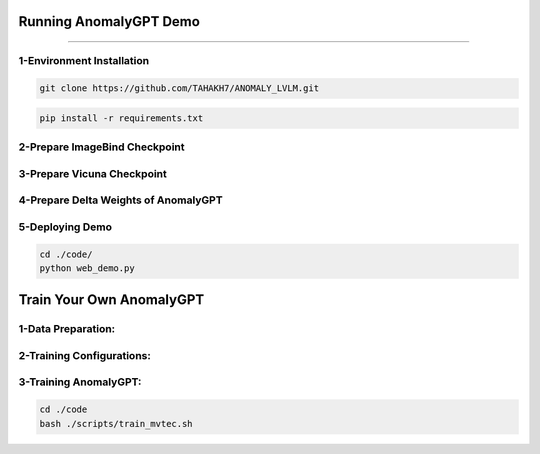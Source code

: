 Running AnomalyGPT Demo
========================================

---------------------------------------------------------------------------------------------------------------------------------


1-Environment Installation
----------------------

.. raw:: html

    <p style="text-align: justify;"><span style="color:#000000;"><i>
    Clone the repository locally:
    </i></span></p>

.. code-block:: python

    git clone https://github.com/TAHAKH7/ANOMALY_LVLM.git


.. raw:: html

    <p style="text-align: justify;"><span style="color:#000000;"><i>
    Install the required packages:
    </i></span></p>

.. code-block:: python

    pip install -r requirements.txt

2-Prepare ImageBind Checkpoint
-----------------------------

.. raw:: html
  
    <p style="text-align: justify;"><span style="color:#000000;"><i>
    You can download the pre-trained ImageBind model using <a href="https://dl.fbaipublicfiles.com/imagebind/imagebind_huge.pth" target="_blank">this link</a><br>
    After downloading, put the downloaded file (imagebind_huge.pth) in [./pretrained_ckpt/imagebind_ckpt/] directory
    </i></span></p>
 
3-Prepare Vicuna Checkpoint
----------------------------

.. raw:: html

    <p style="text-align: justify;"><span style="color:#000000;"><i>
    To prepare the pre-trained Vicuna model, please follow the instructions provided in <a href="https://github.com/CASIA-IVA-Lab/AnomalyGPT/tree/main/pretrained_ckpt#1-prepare-vicuna-checkpoint" target="_blank">here</a><br>
    </i></span></p>


4-Prepare Delta Weights of AnomalyGPT
------------------------

.. raw:: html

    <p style="text-align: justify;"><span style="color:#000000;"><i>
    We use the pre-trained parameters from <a href="https://github.com/yxuansu/PandaGPT" target="_blank">PandaGPT</a> to initialize our model. You can get the weights of PandaGPT trained with different strategies in the table below.<br>
    In our experiments and online demo, we use the Vicuna-7B and <a href="https://huggingface.co/openllmplayground/pandagpt_7b_max_len_1024" target="_blank">openllmplayground/pandagpt_7b_max_len_1024</a> due to the limitation of computation resource. Better results are expected if switching to Vicuna-13B.<br>
    After that, put the downloaded 7B/13B delta weights file (pytorch_model.pt) in the ./pretrained_ckpt/pandagpt_ckpt/7b/ or ./pretrained_ckpt/pandagpt_ckpt/13b/ directory.<br>
    Then, you can download AnomalyGPT weights from those links : 
    <a href="https://huggingface.co/FantasticGNU/AnomalyGPT/blob/main/train_mvtec/pytorch_model.pt" target="_blank">Unsupervised on MVTec-AD</a><br>
    <a href="https://huggingface.co/FantasticGNU/AnomalyGPT/blob/main/train_visa/pytorch_model.pt" target="_blank">Unsupervised on VisA</a><br>
    <a href="https://huggingface.co/FantasticGNU/AnomalyGPT/blob/main/train_supervised/pytorch_model.pt" target="_blank">Supervised on MVTec-AD, VisA, MVTec-LOCO-AD and CrackForest</a><br>
    </i></span></p>



5-Deploying Demo
-----------------------------------------------
.. raw:: html

    <p style="text-align: justify;"><span style="color:#000000;"><i>
    Upon completion of previous steps, you can run the demo locally as
    </i></span></p>

.. code-block:: python

    cd ./code/
    python web_demo.py

 
Train Your Own AnomalyGPT
========================================

.. raw:: html
    
    <p style="text-align: justify;"><span style="color:#000000;"><i>
    Prerequisites: Before training the model, making sure the environment is properly installed and the checkpoints of ImageBind, Vicuna and PandaGPT are downloaded.
    </i></span></p>

1-Data Preparation:
-------------------------------


.. raw:: html
   
    <p style="text-align: justify;"><span style="color:#000000;"><i>
    You can download MVTec-AD dataset from <a href="https://www.mvtec.com/company/research/datasets/mvtec-ad/downloads" target="_blank">this link</a> and VisA from <a href="https://github.com/amazon-science/spot-diff" target="_blank">this link</a> You can also download pre-training data of PandaGPT from <a href="https://huggingface.co/datasets/openllmplayground/pandagpt_visual_instruction_dataset/tree/main" target="_blank">this link</a><br>
    After downloading, put the data in the [./data] directory.<br>
    The directory of [./data] should look like:<br>
    data
    |---pandagpt4_visual_instruction_data.json
    |---images
    |-----|-- ...
    |---mvtec_anomaly_detection
    |-----|-- bottle
    |-----|-----|----- ground_truth
    |-----|-----|----- test
    |-----|-----|----- train
    |-----|-- capsule
    |-----|-- ...
    |----VisA
    |-----|-- split_csv
    |-----|-----|--- 1cls.csv
    |-----|-----|--- ...
    |-----|-- candle
    |-----|-----|--- Data
    |-----|-----|-----|----- Images
    |-----|-----|-----|--------|------ Anomaly 
    |-----|-----|-----|--------|------ Normal 
    |-----|-----|-----|----- Masks
    |-----|-----|-----|--------|------ Anomaly 
    |-----|-----|--- image_anno.csv
    |-----|-- capsules
    |-----|-----|----- ...
    </i></span></p>
    


    <p><span style="color:white;">'</p></span>


2-Training Configurations:
-----------------------------------

.. raw:: html
   
    <p style="text-align: justify;"><span style="color:#000000;"><i>
    The table below show the training hyperparameters used in our experiments. The hyperparameters are selected based on the constrain of our computational resources, i.e. 2 x RTX3090 GPUs.<br>
    <p><span style="color:white;">'</p></span>

.. figure:: /Documentation/images/config.jpg
   :width:  700
   :align: center
   :alt: Alternative Text




3-Training AnomalyGPT:
-----------------------------

.. raw:: html
   
    <p style="text-align: justify;"><span style="color:#000000;"><i>
    To train AnomalyGPT on MVTec-AD dataset, please run the following commands:<br>
    <p><span style="color:white;">'</p></span>

.. code-block:: python

    cd ./code
    bash ./scripts/train_mvtec.sh

.. raw:: html
   
    <p style="text-align: justify;"><span style="color:#000000;"><i>
    The key arguments of the training script are as follows:<br>
    --data_path: The data path for the json file pandagpt4_visual_instruction_data.json.<br>
    --image_root_path: The root path for training images of PandaGPT.<br>
    --imagebind_ckpt_path: The path of ImageBind checkpoint.<br>
    --vicuna_ckpt_path: The directory that saves the pre-trained Vicuna checkpoints.<br>
    --max_tgt_len: The maximum sequence length of training instances.<br>
    --save_path: The directory which saves the trained delta weights. This directory will be automatically created.<br>
    --log_path: The directory which saves the log. This directory will be automatically created.<br>
    Note that the epoch number can be set in the epochs argument at ./code/config/openllama_peft.yaml file and the learning rate can be set in ./code/dsconfig/openllama_peft_stage_1.json<br>
    <p><span style="color:white;">'</p></span>

